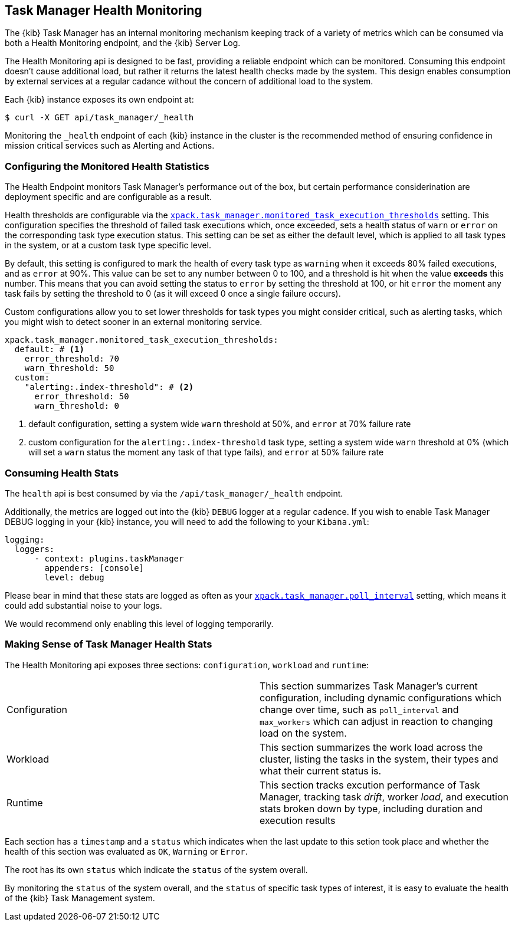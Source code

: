 [role="xpack"]
[[task-manager-health-monitoring]]
== Task Manager Health Monitoring

The {kib} Task Manager has an internal monitoring mechanism keeping track of a variety of metrics which can be consumed via both a Health Monitoring endpoint, and the {kib} Server Log.

The Health Monitoring api is designed to be fast, providing a reliable endpoint which can be monitored.
Consuming this endpoint doesn't cause additional load, but rather it returns the latest health checks made by the system. This design enables consumption by external services at a regular cadance without the concern of additional load to the system.

Each {kib} instance exposes its own endpoint at:

[source,sh]
--------------------------------------------------
$ curl -X GET api/task_manager/_health
--------------------------------------------------
// KIBANA

Monitoring the `_health` endpoint of each {kib} instance in the cluster is the recommended method of ensuring confidence in mission critical services such as Alerting and Actions.

[float]
[[task-manager-configuring-health-monitoring]]
=== Configuring the Monitored Health Statistics

The Health Endpoint monitors Task Manager's performance out of the box, but certain performance considerination are deployment specific and are configurable as a result.

Health thresholds are configurable via the <<task-manager-health-settings,`xpack.task_manager.monitored_task_execution_thresholds`>> setting.
This configuration specifies the threshold of failed task executions which, once exceeded, sets a health status of `warn` or `error` on the corresponding task type execution status.
This setting can be set as either the default level, which is applied to all task types in the system, or at a custom task type specific level. 

By default, this setting is configured to mark the health of every task type as `warning` when it exceeds 80% failed executions, and as `error` at 90%.
This value can be set to any number between 0 to 100, and a threshold is hit when the value *exceeds* this number.
This means that you can avoid setting the status to `error` by setting the threshold at 100, or hit `error` the moment any task fails by setting the threshold to 0 (as it will exceed 0 once a single failure occurs).

Custom configurations allow you to set lower thresholds for task types you might consider critical, such as alerting tasks, which you might wish to detect sooner in an external monitoring service.

[source,yml]
----
xpack.task_manager.monitored_task_execution_thresholds:
  default: # <1>
    error_threshold: 70
    warn_threshold: 50
  custom:
    "alerting:.index-threshold": # <2>
      error_threshold: 50
      warn_threshold: 0
----
<1> default configuration, setting a system wide `warn` threshold at 50%, and `error` at 70% failure rate
<2> custom configuration for the `alerting:.index-threshold` task type, setting a system wide `warn` threshold at 0% (which will set a `warn` status the moment any task of that type fails), and `error` at 50% failure rate

[float]
[[task-manager-consuming-health-stats]]
=== Consuming Health Stats

The `health` api is best consumed by via the `/api/task_manager/_health` endpoint.

Additionally, the metrics are logged out into the {kib} `DEBUG` logger at a regular cadence.
If you wish to enable Task Manager DEBUG logging in your {kib} instance, you will need to add the following to your `Kibana.yml`:
```
logging:
  loggers:
      - context: plugins.taskManager
        appenders: [console]
        level: debug
```

Please bear in mind that these stats are logged as often as your <<task-manager-settings,`xpack.task_manager.poll_interval`>> setting, which means it could add substantial noise to your logs.

We would recommend only enabling this level of logging temporarily.

[float]
[[making-sense-of-task-manager-health-stats]]
=== Making Sense of Task Manager Health Stats

The Health Monitoring api exposes three sections: `configuration`, `workload` and `runtime`:

[cols="2"]
|===

a| Configuration

| This section summarizes Task Manager's current configuration, including dynamic configurations which change over time, such as `poll_interval` and `max_workers` which can adjust in reaction to changing load on the system.

a| Workload

| This section summarizes the work load across the cluster, listing the tasks in the system, their types and what their current status is.

a| Runtime

| This section tracks excution performance of Task Manager, tracking task _drift_, worker _load_, and execution stats broken down by type, including duration and execution results

|===

Each section has a `timestamp` and a `status` which indicates when the last update to this setion took place and whether the health of this section was evaluated as `OK`, `Warning` or `Error`.

The root has its own `status` which indicate the `status` of the system overall.

By monitoring the `status` of the system overall, and the `status` of specific task types of interest, it is easy to evaluate the health of the {kib} Task Management system.
